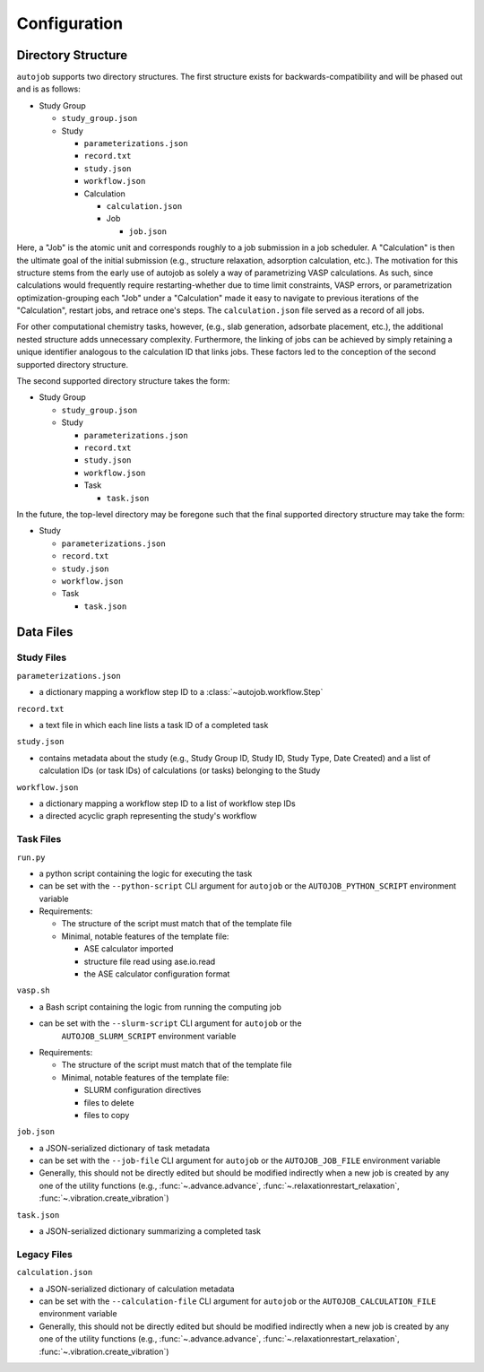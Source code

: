 Configuration
==============

Directory Structure
-------------------

``autojob`` supports two directory structures. The first structure exists for
backwards-compatibility and will be phased out and is as follows:

- Study Group

  - ``study_group.json``

  - Study

    - ``parameterizations.json``

    - ``record.txt``

    - ``study.json``

    - ``workflow.json``

    - Calculation

      - ``calculation.json``

      - Job

        - ``job.json``

Here, a "Job" is the atomic unit and corresponds roughly to a job submission in a job scheduler. A "Calculation" is then the ultimate goal of the initial submission (e.g., structure relaxation, adsorption calculation, etc.). The motivation for this structure stems from the early use of autojob as solely a way of parametrizing VASP calculations. As such, since calculations would frequently require restarting-whether due to time limit constraints, VASP errors, or parametrization optimization-grouping each "Job"
under a "Calculation" made it easy to navigate to previous iterations of the "Calculation", restart jobs, and retrace one's steps. The ``calculation.json`` file served as a record of all jobs.

For other computational chemistry tasks, however, (e.g., slab generation, adsorbate placement, etc.), the additional nested structure adds unnecessary complexity. Furthermore, the linking of jobs can be achieved by simply retaining a unique identifier analogous to the calculation ID that links jobs. These factors led to the conception of the second supported directory structure.

The second supported directory structure takes the form:

- Study Group

  - ``study_group.json``

  - Study

    - ``parameterizations.json``

    - ``record.txt``

    - ``study.json``

    - ``workflow.json``

    - Task

      - ``task.json``

In the future, the top-level directory may be foregone such that the final supported directory structure may take the form:

- Study

  - ``parameterizations.json``

  - ``record.txt``

  - ``study.json``

  - ``workflow.json``

  - Task

    - ``task.json``

Data Files
----------

Study Files
^^^^^^^^^^^

``parameterizations.json``

- a dictionary mapping a workflow step ID to a :class:`~autojob.workflow.Step`

``record.txt``

- a text file in which each line lists a task ID of a completed task

``study.json``

- contains metadata about the study (e.g., Study Group ID, Study ID, Study
  Type, Date Created) and a list of calculation IDs (or task IDs) of
  calculations (or tasks) belonging to the Study

``workflow.json``

- a dictionary mapping a workflow step ID to a list of workflow step IDs

- a directed acyclic graph representing the study's workflow

Task Files
^^^^^^^^^^

``run.py``

- a python script containing the logic for executing the task

- can be set with the ``--python-script`` CLI argument for ``autojob`` or the
  ``AUTOJOB_PYTHON_SCRIPT`` environment variable

- Requirements:

  - The structure of the script must match that of the template file

  - Minimal, notable features of the template file:

    - ASE calculator imported

    - structure file read using ase.io.read

    - the ASE calculator configuration format

``vasp.sh``

- a Bash script containing the logic from running the computing job

- can be set with the ``--slurm-script`` CLI argument for ``autojob`` or the
    ``AUTOJOB_SLURM_SCRIPT`` environment variable

- Requirements:

  - The structure of the script must match that of the template file

  - Minimal, notable features of the template file:

    - SLURM configuration directives

    - files to delete

    - files to copy

``job.json``

- a JSON-serialized dictionary of task metadata

- can be set with the ``--job-file`` CLI argument for ``autojob`` or the
  ``AUTOJOB_JOB_FILE`` environment variable

- Generally, this should not be directly edited but should be modified
  indirectly when a new job is created by any one of the utility functions
  (e.g., :func:`~.advance.advance`, :func:`~.relaxationrestart_relaxation`,
  :func:`~.vibration.create_vibration`)

``task.json``

- a JSON-serialized dictionary summarizing a completed task

Legacy Files
^^^^^^^^^^^^

``calculation.json``

- a JSON-serialized dictionary of calculation metadata

- can be set with the ``--calculation-file`` CLI argument for ``autojob`` or
  the ``AUTOJOB_CALCULATION_FILE`` environment variable

- Generally, this should not be directly edited but should be modified
  indirectly when a new job is created by any one of the utility functions
  (e.g., :func:`~.advance.advance`, :func:`~.relaxationrestart_relaxation`,
  :func:`~.vibration.create_vibration`)
